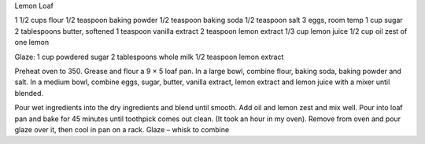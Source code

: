 Lemon Loaf

1 1/2 cups flour
1/2 teaspoon baking powder
1/2 teaspoon baking soda
1/2 teaspoon salt
3 eggs, room temp
1 cup sugar
2 tablespoons butter, softened
1 teaspoon vanilla extract
2 teaspoon lemon extract
1/3 cup lemon juice
1/2 cup oil
zest of one lemon

Glaze:
1 cup powdered sugar
2 tablespoons whole milk
1/2 teaspoon lemon extract

Preheat oven to 350. Grease and flour a 9 × 5 loaf pan. In a large bowl,
combine flour, baking soda, baking powder and salt.  In a medium bowl, combine
eggs, sugar, butter, vanilla extract, lemon extract and lemon juice with a
mixer until blended.

Pour wet ingredients into the dry ingredients and blend until smooth. Add oil
and lemon zest and mix well. Pour into loaf pan and bake for 45 minutes until
toothpick comes out clean. (It took an hour in my oven). Remove from oven and
pour glaze over it, then cool in pan on a rack. Glaze – whisk to combine
